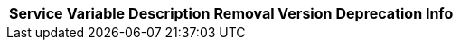 // # Deprecated Variables between oCIS 7.2.0 and oCIS 7.3.0
// commenting the headline to make it better includable

// table created per 2025.09.22
// the table should be recreated/updated on source () changes

[width="100%",cols="~,~,~,~,~",options="header"]
|===
| Service | Variable | Description | Removal Version | Deprecation Info

|===

